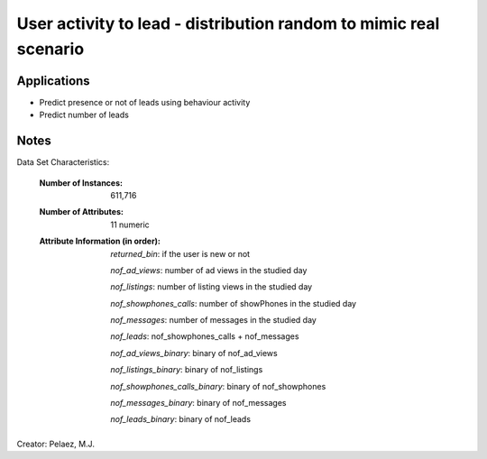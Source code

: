 User activity to lead - distribution random to mimic real scenario
======================


Applications
------------

- Predict presence or not of leads using behaviour activity 

- Predict number of leads


Notes
------
Data Set Characteristics:

    :Number of Instances: 611,716

    :Number of Attributes: 11 numeric

    :Attribute Information (in order):

        *returned_bin*: if the user is new or not

        *nof_ad_views*: number of ad views in the studied day

        *nof_listings*: number of listing views in the studied day

        *nof_showphones_calls*: number of showPhones in the studied day

        *nof_messages*: number of messages in the studied day

        *nof_leads*: nof_showphones_calls + nof_messages

        *nof_ad_views_binary*: binary of nof_ad_views

        *nof_listings_binary*: binary of nof_listings

        *nof_showphones_calls_binary*: binary of nof_showphones

        *nof_messages_binary*: binary of nof_messages

        *nof_leads_binary*: binary of nof_leads


Creator: Pelaez, M.J.

